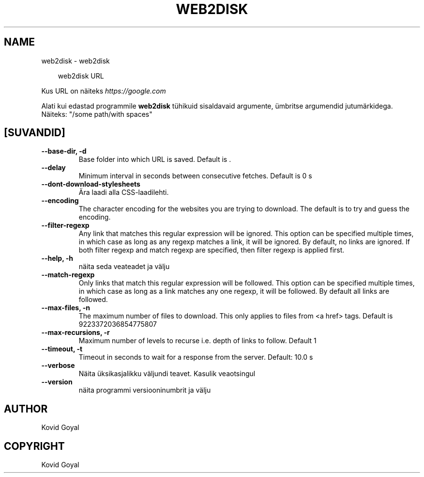 .\" Man page generated from reStructuredText.
.
.
.nr rst2man-indent-level 0
.
.de1 rstReportMargin
\\$1 \\n[an-margin]
level \\n[rst2man-indent-level]
level margin: \\n[rst2man-indent\\n[rst2man-indent-level]]
-
\\n[rst2man-indent0]
\\n[rst2man-indent1]
\\n[rst2man-indent2]
..
.de1 INDENT
.\" .rstReportMargin pre:
. RS \\$1
. nr rst2man-indent\\n[rst2man-indent-level] \\n[an-margin]
. nr rst2man-indent-level +1
.\" .rstReportMargin post:
..
.de UNINDENT
. RE
.\" indent \\n[an-margin]
.\" old: \\n[rst2man-indent\\n[rst2man-indent-level]]
.nr rst2man-indent-level -1
.\" new: \\n[rst2man-indent\\n[rst2man-indent-level]]
.in \\n[rst2man-indent\\n[rst2man-indent-level]]u
..
.TH "WEB2DISK" "1" "september 04, 2025" "8.10.0" "calibre"
.SH NAME
web2disk \- web2disk
.INDENT 0.0
.INDENT 3.5
.sp
.EX
web2disk URL
.EE
.UNINDENT
.UNINDENT
.sp
Kus URL on näiteks \X'tty: link https://google.com'\fI\%https://google.com\fP\X'tty: link'
.sp
Alati kui edastad programmile \fBweb2disk\fP tühikuid sisaldavaid argumente, ümbritse argumendid jutumärkidega. Näiteks: \(dq/some path/with spaces\(dq
.SH [SUVANDID]
.INDENT 0.0
.TP
.B \-\-base\-dir, \-d
Base folder into which URL is saved. Default is .
.UNINDENT
.INDENT 0.0
.TP
.B \-\-delay
Minimum interval in seconds between consecutive fetches. Default is 0 s
.UNINDENT
.INDENT 0.0
.TP
.B \-\-dont\-download\-stylesheets
Ära laadi alla CSS\-laadilehti.
.UNINDENT
.INDENT 0.0
.TP
.B \-\-encoding
The character encoding for the websites you are trying to download. The default is to try and guess the encoding.
.UNINDENT
.INDENT 0.0
.TP
.B \-\-filter\-regexp
Any link that matches this regular expression will be ignored. This option can be specified multiple times, in which case as long as any regexp matches a link, it will be ignored. By default, no links are ignored. If both filter regexp and match regexp are specified, then filter regexp is applied first.
.UNINDENT
.INDENT 0.0
.TP
.B \-\-help, \-h
näita seda veateadet ja välju
.UNINDENT
.INDENT 0.0
.TP
.B \-\-match\-regexp
Only links that match this regular expression will be followed. This option can be specified multiple times, in which case as long as a link matches any one regexp, it will be followed. By default all links are followed.
.UNINDENT
.INDENT 0.0
.TP
.B \-\-max\-files, \-n
The maximum number of files to download. This only applies to files from <a href> tags. Default is 9223372036854775807
.UNINDENT
.INDENT 0.0
.TP
.B \-\-max\-recursions, \-r
Maximum number of levels to recurse i.e. depth of links to follow. Default 1
.UNINDENT
.INDENT 0.0
.TP
.B \-\-timeout, \-t
Timeout in seconds to wait for a response from the server. Default: 10.0 s
.UNINDENT
.INDENT 0.0
.TP
.B \-\-verbose
Näita üksikasjalikku väljundi teavet. Kasulik veaotsingul
.UNINDENT
.INDENT 0.0
.TP
.B \-\-version
näita programmi versiooninumbrit ja välju
.UNINDENT
.SH AUTHOR
Kovid Goyal
.SH COPYRIGHT
Kovid Goyal
.\" Generated by docutils manpage writer.
.
